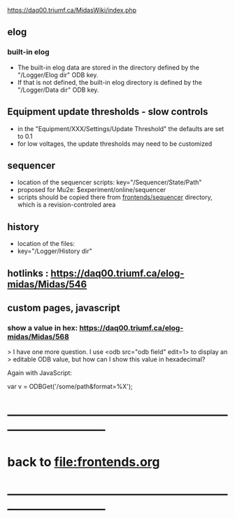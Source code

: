 #+startup:fold
#
# this is a set of short notes complementing the MIDAS documentation at 

            https://daq00.triumf.ca/MidasWiki/index.php

# ------------------------------------------------------------------------------
** elog                                                                      
*** built-in elog                                                            
- The built-in elog data are stored in the directory defined by the "/Logger/Elog dir" ODB key. 
- If that is not defined, the built-in elog directory is defined by the "/Logger/Data dir" ODB key.
** Equipment update thresholds - slow controls                               
- in the "Equipment/XXX/Settings/Update Threshold" the defaults are set to 0.1
- for low voltages, the update thresholds may need to be customized
** sequencer                                                                 
- location of the sequencer scripts: key="/Sequencer/State/Path"
- proposed for Mu2e: $experiment/online/sequencer
- scripts should be copied there from [[file:../sequencer][frontends/sequencer]] directory, which is 
  a revision-controled area
** history                                                                   
- location of the files:                                                     
- key="/Logger/History dir"
** hotlinks : https://daq00.triumf.ca/elog-midas/Midas/546
** custom pages, javascript
*** show a value in hex: https://daq00.triumf.ca/elog-midas/Midas/568        
> I have one more question. I use <odb src="odb field" edit=1> to display an 
> editable ODB value, but how can I show this value in hexadecimal?

Again with JavaScript:

  var v = ODBGet('/some/path&format=%X');
* ------------------------------------------------------------------------------
* back to file:frontends.org
* ------------------------------------------------------------------------------
